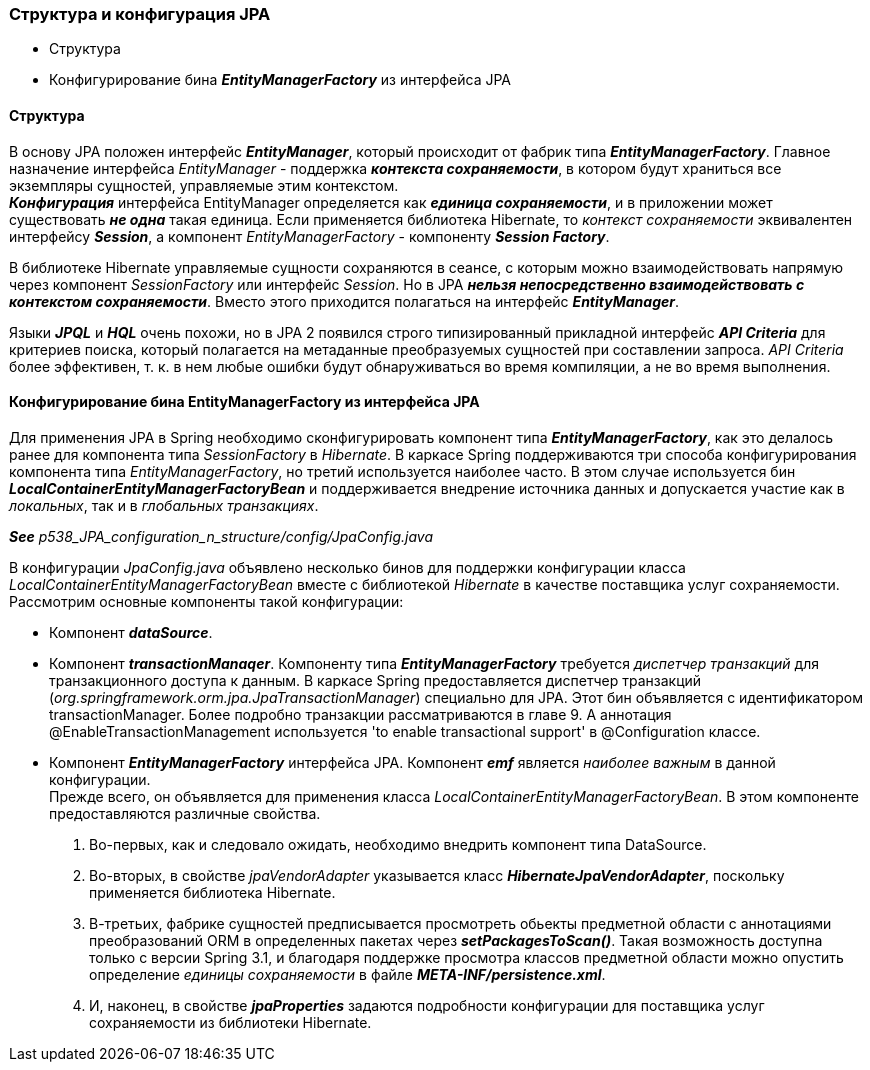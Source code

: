 === Структура и конфигурация JPA

- Структура
- Конфигурирование бина *_EntityManagerFactory_* из интерфейса JРА

==== Структура

В основу JPA положен интерфейс *_EntityManager_*, который происходит от фабрик типа *_EntityManagerFactory_*. Главное назначение интерфейса _EntityManager_ - поддержка *_контекста сохраняемости_*, в котором будут храниться все экземпляры сущностей, управляемые этим контекстом. +
*_Конфигурация_* интерфейса EntityManager определяется как *_единица сохраняемости_*, и в приложении может существовать *_не одна_* такая единица. Если применяется библиотека Hibernate, то _контекст сохраняемости_ эквивалентен интерфейсу *_Session_*, а компонент _EntityManagerFactory_ - компоненту *_Session Factory_*.

В библиотеке Hibernate управляемые сущности сохраняются в сеансе, с которым можно взаимодействовать напрямую через компонент _SessionFactory_ или интерфейс _Session_. Но в JPA *_нельзя непосредственно взаимодействовать с контекстом сохраняемости_*. Вместо этого приходится полагаться на интерфейс *_EntityManager_*.

Языки *_JPQL_* и *_HQL_* очень похожи, но в JPA 2 появился строго типизированный прикладной интерфейс *_API Criteria_* для критериев поиска, который полагается на метаданные преобразуемых сущностей при составлении запроса. _API Criteria_ более эффективен, т. к. в нем любые ошибки будут обнаруживаться во время компиляции, а не во время выполнения.

==== Конфигурирование бина EntityManagerFactory из интерфейса JРА

Для применения JPA в Spring необходимо сконфигурировать компонент типа *_EntityManagerFactory_*, как это делалось ранее для компонента типа _SessionFactory_ в _Hibernate_. В каркасе Spring поддерживаются три способа конфигурирования компонента типа _EntityManagerFactory_, но третий используется наиболее часто. В этом случае используется бин *_LocalContainerEntityManagerFactoryBean_* и поддерживается внедрение источника данных и допускается участие как в _локальных_, так и в _глобальных транзакциях_.

*_See_* _p538_JPA_configuration_n_structure/config/JpaConfig.java_

В конфигурации _JpaConfig.java_ объявлено несколько бинов для поддержки конфигурации класса _LocalContainerEntityManagerFactoryBean_ вместе с библиотекой _Hibernate_ в качестве поставщика услуг сохраняемости. Рассмотрим основные компоненты такой конфигурации:

- Компонент *_dataSource_*.
- Компонент *_transactionМanaqer_*. Компоненту типа *_EntityManagerFactory_* требуется _диспетчер транзакций_ для транзакционного доступа к данным. В каркасе Spring предоставляется диспетчер транзакций (_org.springframework.orm.jpa.JpaTransactionManager_) специально для JPA. Этот бин объявляется с идентификатором transactionManager. Более подробно транзакции рассматриваются в главе 9. А аннотация @EnableTransactionManagement используется 'to enable transactional support' в @Configuration классе.
- Компонент *_EntityManagerFactory_* интерфейса JPA. Компонент *_emf_* является _наиболее важным_ в данной конфигурации. +
Прежде всего, он объявляется для применения класса _LocalContainerEntityManagerFactoryBean_. В этом компоненте предоставляются различные свойства.
1. Во-первых, как и следовало ожидать, необходимо внедрить компонент типа DataSource.
2. Во-вторых, в свойстве _jpaVendorAdapter_ указывается класс *_HibernateJpaVendorAdapter_*, поскольку применяется библиотека Hibernate.
3. В-третьих, фабрике сущностей предписывается просмотреть обьекты предметной области с аннотациями преобразований ORM в определенных пакетах через *_setPackagesToScan()_*. Такая возможность доступна только с версии Spring 3.1, и благодаря поддержке просмотра классов предметной области можно опустить определение _единицы сохраняемости_ в файле *_META-INF/persistence.xml_*.
4. И, наконец, в свойстве *_jpaProperties_* задаются подробности конфигурации для поставщика услуг сохраняемости из библиотеки Hibernate.